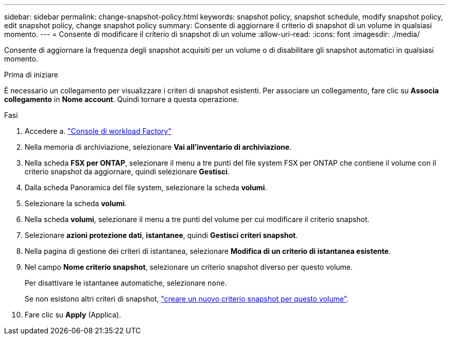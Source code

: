 ---
sidebar: sidebar 
permalink: change-snapshot-policy.html 
keywords: snapshot policy, snapshot schedule, modify snapshot policy, edit snapshot policy, change snapshot policy 
summary: Consente di aggiornare il criterio di snapshot di un volume in qualsiasi momento. 
---
= Consente di modificare il criterio di snapshot di un volume
:allow-uri-read: 
:icons: font
:imagesdir: ./media/


[role="lead"]
Consente di aggiornare la frequenza degli snapshot acquisiti per un volume o di disabilitare gli snapshot automatici in qualsiasi momento.

.Prima di iniziare
È necessario un collegamento per visualizzare i criteri di snapshot esistenti. Per associare un collegamento, fare clic su *Associa collegamento* in *Nome account*. Quindi tornare a questa operazione.

.Fasi
. Accedere a. link:https://console.workloads.netapp.com/["Console di workload Factory"^]
. Nella memoria di archiviazione, selezionare *Vai all'inventario di archiviazione*.
. Nella scheda *FSX per ONTAP*, selezionare il menu a tre punti del file system FSX per ONTAP che contiene il volume con il criterio snapshot da aggiornare, quindi selezionare *Gestisci*.
. Dalla scheda Panoramica del file system, selezionare la scheda *volumi*.
. Selezionare la scheda *volumi*.
. Nella scheda *volumi*, selezionare il menu a tre punti del volume per cui modificare il criterio snapshot.
. Selezionare *azioni protezione dati*, *istantanee*, quindi *Gestisci criteri snapshot*.
. Nella pagina di gestione dei criteri di istantanea, selezionare *Modifica di un criterio di istantanea esistente*.
. Nel campo *Nome criterio snapshot*, selezionare un criterio snapshot diverso per questo volume.
+
Per disattivare le istantanee automatiche, selezionare `none`.

+
Se non esistono altri criteri di snapshot, link:create-snapshot-policy.html["creare un nuovo criterio snapshot per questo volume"].

. Fare clic su *Apply* (Applica).

